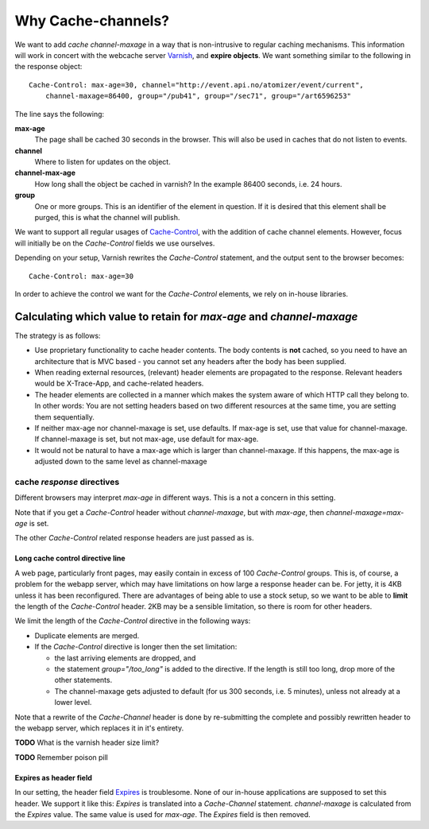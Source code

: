 ===================
Why Cache-channels?
===================

We want to add *cache channel-maxage* in a way that is non-intrusive to regular caching
mechanisms. This information will work in concert with the webcache server `Varnish`_,
and **expire objects**. We want something similar to the following in the response object:

::

    Cache-Control: max-age=30, channel="http://event.api.no/atomizer/event/current", 
        channel-maxage=86400, group="/pub41", group="/sec71", group="/art6596253" 

The line says the following:

**max-age**
  The page shall be cached 30 seconds in the browser. This will also be used in caches 
  that do not listen to events.

**channel**
  Where to listen for updates on the object.

**channel-max-age**
  How long shall the object be cached in varnish? In the example 86400 seconds, i.e. 24
  hours.

**group** 
  One or more groups. This is an identifier of the element in question. If it is desired that
  this element shall be purged, this is what the channel will publish.


We want to support all regular usages of `Cache-Control`_, with the addition of cache channel
elements. However, focus will initially be on the *Cache-Control* fields we use ourselves.

Depending on your setup, Varnish rewrites the *Cache-Control* statement, and the output 
sent to the browser becomes::

    Cache-Control: max-age=30


In order to achieve the control we want for the *Cache-Control* 
elements, we rely on in-house libraries.

Calculating which value to retain for *max-age* and *channel-maxage*
====================================================================

The strategy is as follows:

* Use proprietary functionality to cache header contents. The body
  contents is **not** cached, so you need to
  have an architecture that is MVC based - you cannot set any headers
  after the body has been supplied.

* When reading external resources, (relevant) header elements are propagated
  to the response. Relevant headers would be X-Trace-App, and cache-related
  headers.

* The header elements are collected in a manner which makes the system aware
  of which HTTP call they belong to. In other words: You are not setting
  headers based on two different resources at the same time, you are
  setting them sequentially.

* If neither max-age nor channel-maxage is set, use defaults. If max-age is
  set, use that value for channel-maxage. If channel-maxage is set, but not
  max-age, use default for max-age.

* It would not be natural to have a max-age which is larger than channel-maxage.
  If this happens, the max-age is adjusted down to the same level as channel-maxage

cache *response* directives
^^^^^^^^^^^^^^^^^^^^^^^^^^^

Different browsers may interpret *max-age* in different ways. This is a 
not a concern in this setting.

Note that if you get a *Cache-Control* header without *channel-maxage*, but
with *max-age*, then *channel-maxage=max-age* is set.

The other *Cache-Control* related response headers are just passed as is. 

..
    headers passed as is

    public           
    private          
    no-cache         
    no-store
    no-transform
    must-revalidate
    proxy-revalidate
    s-maxage
    cache-extension        


Long cache control directive line
---------------------------------

A web page, particularly front pages, may easily contain in excess of 100 *Cache-Control*
groups. This is, of course, a problem for the webapp server, which may have limitations
on how large a response header can be. For jetty, it is 4KB unless it has been 
reconfigured. There are advantages of being able to use a stock setup, so we want
to be able to **limit** the length of the *Cache-Control* header. 2KB may be a sensible 
limitation, so there is room for other headers.

We limit the length of the *Cache-Control* directive in the following ways:

* Duplicate elements are merged. 

* If the *Cache-Control* directive is longer then the set limitation:

  - the last arriving elements are dropped, and 
  - the statement *group="/too_long"* is added to the directive. If the length is still too
    long, drop more of the other statements.
  - The channel-maxage gets adjusted to default (for us 300 seconds, i.e. 5 minutes), unless
    not already at a lower level.


Note that a rewrite of the *Cache-Channel* header is done by re-submitting the complete
and possibly rewritten header to the webapp server, which replaces it in it's
entirety.

**TODO** What is the varnish header size limit?

**TODO** Remember poison pill

Expires as header field
-----------------------

In our setting, the header field `Expires`_ is troublesome. None of our in-house
applications are supposed to set this header. We support it like this:
*Expires* is translated into a *Cache-Channel* statement. *channel-maxage* 
is calculated from the *Expires* value. The same value is used for
*max-age*. The *Expires* field is then removed.



.. References:

.. _Cache-Control : http://www.w3.org/Protocols/rfc2616/rfc2616-sec14.html#sec14.9
.. _Expires : http://www.w3.org/Protocols/rfc2616/rfc2616-sec14.html#sec14.21
.. _Varnish : https://www.varnish-cache.org/
